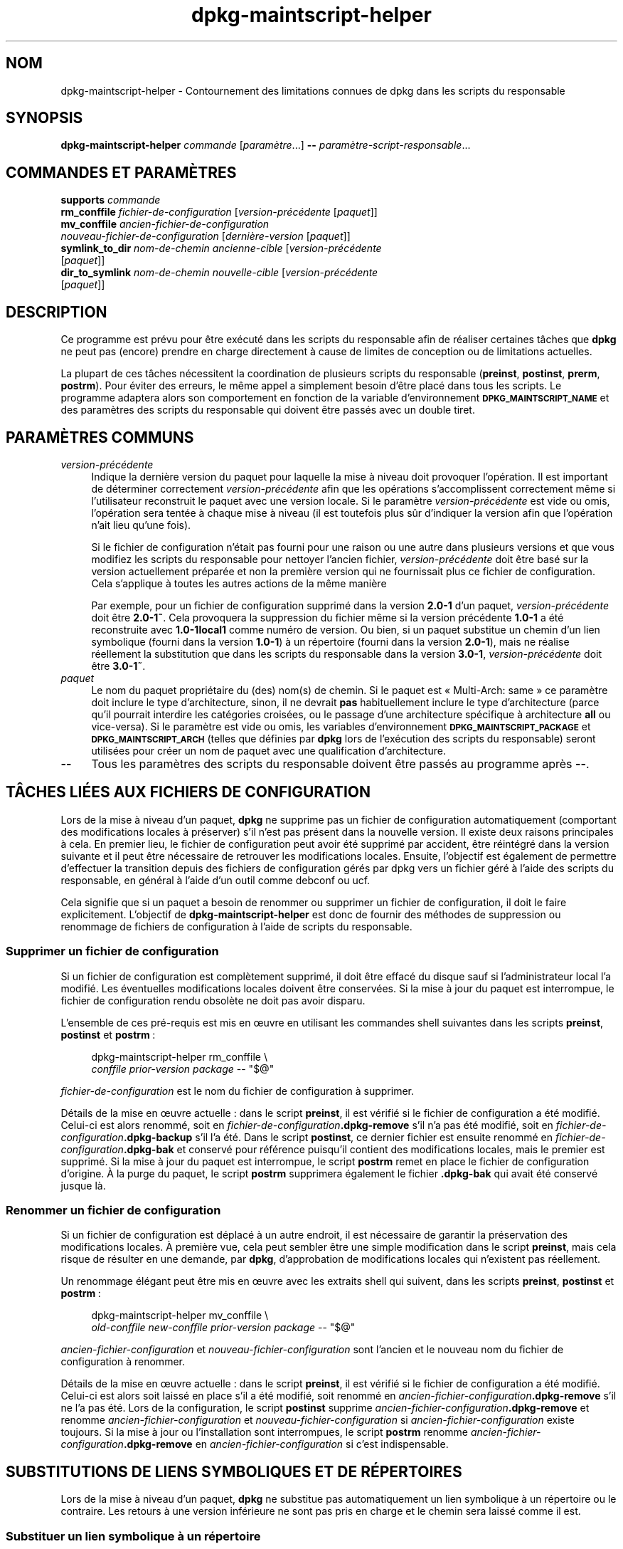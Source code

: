 .\" Automatically generated by Pod::Man 4.11 (Pod::Simple 3.35)
.\"
.\" Standard preamble:
.\" ========================================================================
.de Sp \" Vertical space (when we can't use .PP)
.if t .sp .5v
.if n .sp
..
.de Vb \" Begin verbatim text
.ft CW
.nf
.ne \\$1
..
.de Ve \" End verbatim text
.ft R
.fi
..
.\" Set up some character translations and predefined strings.  \*(-- will
.\" give an unbreakable dash, \*(PI will give pi, \*(L" will give a left
.\" double quote, and \*(R" will give a right double quote.  \*(C+ will
.\" give a nicer C++.  Capital omega is used to do unbreakable dashes and
.\" therefore won't be available.  \*(C` and \*(C' expand to `' in nroff,
.\" nothing in troff, for use with C<>.
.tr \(*W-
.ds C+ C\v'-.1v'\h'-1p'\s-2+\h'-1p'+\s0\v'.1v'\h'-1p'
.ie n \{\
.    ds -- \(*W-
.    ds PI pi
.    if (\n(.H=4u)&(1m=24u) .ds -- \(*W\h'-12u'\(*W\h'-12u'-\" diablo 10 pitch
.    if (\n(.H=4u)&(1m=20u) .ds -- \(*W\h'-12u'\(*W\h'-8u'-\"  diablo 12 pitch
.    ds L" ""
.    ds R" ""
.    ds C` ""
.    ds C' ""
'br\}
.el\{\
.    ds -- \|\(em\|
.    ds PI \(*p
.    ds L" ``
.    ds R" ''
.    ds C`
.    ds C'
'br\}
.\"
.\" Escape single quotes in literal strings from groff's Unicode transform.
.ie \n(.g .ds Aq \(aq
.el       .ds Aq '
.\"
.\" If the F register is >0, we'll generate index entries on stderr for
.\" titles (.TH), headers (.SH), subsections (.SS), items (.Ip), and index
.\" entries marked with X<> in POD.  Of course, you'll have to process the
.\" output yourself in some meaningful fashion.
.\"
.\" Avoid warning from groff about undefined register 'F'.
.de IX
..
.nr rF 0
.if \n(.g .if rF .nr rF 1
.if (\n(rF:(\n(.g==0)) \{\
.    if \nF \{\
.        de IX
.        tm Index:\\$1\t\\n%\t"\\$2"
..
.        if !\nF==2 \{\
.            nr % 0
.            nr F 2
.        \}
.    \}
.\}
.rr rF
.\" ========================================================================
.\"
.IX Title "dpkg-maintscript-helper 1"
.TH dpkg-maintscript-helper 1 "2020-08-02" "1.20.5" "dpkg suite"
.\" For nroff, turn off justification.  Always turn off hyphenation; it makes
.\" way too many mistakes in technical documents.
.if n .ad l
.nh
.SH "NOM"
.IX Header "NOM"
dpkg-maintscript-helper \- Contournement des limitations connues de dpkg dans
les scripts du responsable
.SH "SYNOPSIS"
.IX Header "SYNOPSIS"
\&\fBdpkg-maintscript-helper\fR \fIcommande\fR [\fIparam\(`etre\fR...] \fB\-\-\fR
\&\fIparam\(`etre\-script\-responsable\fR...
.SH "COMMANDES ET PARAM\(`ETRES"
.IX Header "COMMANDES ET PARAM\(`ETRES"
.IP "\fBsupports\fR \fIcommande\fR" 4
.IX Item "supports commande"
.PD 0
.IP "\fBrm_conffile\fR \fIfichier-de-configuration\fR [\fIversion\-pr\('ec\('edente\fR [\fIpaquet\fR]]" 4
.IX Item "rm_conffile fichier-de-configuration [version-pr\('ec\('edente [paquet]]"
.IP "\fBmv_conffile\fR \fIancien-fichier-de-configuration\fR \fInouveau-fichier-de-configuration\fR [\fIderni\(`ere\-version\fR [\fIpaquet\fR]]" 4
.IX Item "mv_conffile ancien-fichier-de-configuration nouveau-fichier-de-configuration [derni\(`ere-version [paquet]]"
.IP "\fBsymlink_to_dir\fR \fInom-de-chemin\fR \fIancienne-cible\fR [\fIversion\-pr\('ec\('edente\fR [\fIpaquet\fR]]" 4
.IX Item "symlink_to_dir nom-de-chemin ancienne-cible [version-pr\('ec\('edente [paquet]]"
.IP "\fBdir_to_symlink\fR \fInom-de-chemin\fR \fInouvelle-cible\fR [\fIversion\-pr\('ec\('edente\fR [\fIpaquet\fR]]" 4
.IX Item "dir_to_symlink nom-de-chemin nouvelle-cible [version-pr\('ec\('edente [paquet]]"
.PD
.SH "DESCRIPTION"
.IX Header "DESCRIPTION"
Ce programme est pr\('evu pour \(^etre ex\('ecut\('e dans les scripts du responsable
afin de r\('ealiser certaines t\(^aches que \fBdpkg\fR ne peut pas (encore) prendre
en charge directement \(`a cause de limites de conception ou de limitations
actuelles.
.PP
La plupart de ces t\(^aches n\('ecessitent la coordination de plusieurs scripts du
responsable (\fBpreinst\fR, \fBpostinst\fR, \fBprerm\fR, \fBpostrm\fR). Pour \('eviter des
erreurs, le m\(^eme appel a simplement besoin d'\(^etre plac\('e dans tous les
scripts. Le programme adaptera alors son comportement en fonction de la
variable d'environnement \fB\s-1DPKG_MAINTSCRIPT_NAME\s0\fR et des param\(`etres des
scripts du responsable qui doivent \(^etre pass\('es avec un double tiret.
.SH "PARAM\(`ETRES COMMUNS"
.IX Header "PARAM\(`ETRES COMMUNS"
.IP "\fIversion\-pr\('ec\('edente\fR" 4
.IX Item "version-pr\('ec\('edente"
Indique la derni\(`ere version du paquet pour laquelle la mise \(`a niveau doit
provoquer l'op\('eration. Il est important de d\('eterminer correctement
\&\fIversion\-pr\('ec\('edente\fR afin que les op\('erations s'accomplissent correctement
m\(^eme si l'utilisateur reconstruit le paquet avec une version locale. Si le
param\(`etre \fIversion\-pr\('ec\('edente\fR est vide ou omis, l'op\('eration sera tent\('ee \(`a
chaque mise \(`a niveau (il est toutefois plus s\(^ur d'indiquer la version afin
que l'op\('eration n'ait lieu qu'une fois).
.Sp
Si le fichier de configuration n'\('etait pas fourni pour une raison ou une
autre dans plusieurs versions et que vous modifiez les scripts du
responsable pour nettoyer l'ancien fichier, \fIversion\-pr\('ec\('edente\fR doit \(^etre
bas\('e sur la version actuellement pr\('epar\('ee et non la premi\(`ere version qui ne
fournissait plus ce fichier de configuration. Cela s'applique \(`a toutes les
autres actions de la m\(^eme mani\(`ere
.Sp
Par exemple, pour un fichier de configuration supprim\('e dans la version
\&\fB2.0\-1\fR d'un paquet, \fIversion\-pr\('ec\('edente\fR doit \(^etre \fB2.0\-1~\fR. Cela
provoquera la suppression du fichier m\(^eme si la version pr\('ec\('edente \fB1.0\-1\fR
a \('et\('e reconstruite avec \fB1.0\-1local1\fR comme num\('ero de version. Ou bien, si
un paquet substitue un chemin d'un lien symbolique (fourni dans la version
\&\fB1.0\-1\fR) \(`a un r\('epertoire (fourni dans la version \fB2.0\-1\fR), mais ne r\('ealise
r\('eellement la substitution que dans les scripts du responsable dans la
version \fB3.0\-1\fR, \fIversion\-pr\('ec\('edente\fR doit \(^etre \fB3.0\-1~\fR.
.IP "\fIpaquet\fR" 4
.IX Item "paquet"
Le nom du paquet propri\('etaire du (des) nom(s) de chemin. Si le paquet est
\(Fo Multi-Arch: same \(Fc ce param\(`etre doit inclure le type d'architecture,
sinon, il ne devrait \fBpas\fR habituellement inclure le type d'architecture
(parce qu'il pourrait interdire les cat\('egories crois\('ees, ou le passage d'une
architecture sp\('ecifique \(`a architecture \fBall\fR ou vice-versa). Si le
param\(`etre est vide ou omis, les variables d'environnement
\&\fB\s-1DPKG_MAINTSCRIPT_PACKAGE\s0\fR et \fB\s-1DPKG_MAINTSCRIPT_ARCH\s0\fR (telles que d\('efinies
par \fBdpkg\fR lors de l'ex\('ecution des scripts du responsable) seront utilis\('ees
pour cr\('eer un nom de paquet avec une qualification d'architecture.
.IP "\fB\-\-\fR" 4
.IX Item "--"
Tous les param\(`etres des scripts du responsable doivent \(^etre pass\('es au
programme apr\(`es \fB\-\-\fR.
.SH "T\(^ACHES LI\('EES AUX FICHIERS DE CONFIGURATION"
.IX Header "T\(^ACHES LI\('EES AUX FICHIERS DE CONFIGURATION"
Lors de la mise \(`a niveau d'un paquet, \fBdpkg\fR ne supprime pas un fichier de
configuration automatiquement (comportant des modifications locales \(`a
pr\('eserver) s'il n'est pas pr\('esent dans la nouvelle version. Il existe deux
raisons principales \(`a cela. En premier lieu, le fichier de configuration
peut avoir \('et\('e supprim\('e par accident, \(^etre r\('eint\('egr\('e dans la version
suivante et il peut \(^etre n\('ecessaire de retrouver les modifications
locales. Ensuite, l'objectif est \('egalement de permettre d'effectuer la
transition depuis des fichiers de configuration g\('er\('es par dpkg vers un
fichier g\('er\('e \(`a l'aide des scripts du responsable, en g\('en\('eral \(`a l'aide d'un
outil comme debconf ou ucf.
.PP
Cela signifie que si un paquet a besoin de renommer ou supprimer un fichier
de configuration, il doit le faire explicitement. L'objectif de
\&\fBdpkg-maintscript-helper\fR est donc de fournir des m\('ethodes de suppression
ou renommage de fichiers de configuration \(`a l'aide de scripts du
responsable.
.SS "Supprimer un fichier de configuration"
.IX Subsection "Supprimer un fichier de configuration"
Si un fichier de configuration est compl\(`etement supprim\('e, il doit \(^etre
effac\('e du disque sauf si l'administrateur local l'a modifi\('e. Les \('eventuelles
modifications locales doivent \(^etre conserv\('ees. Si la mise \(`a jour du paquet
est interrompue, le fichier de configuration rendu obsol\(`ete ne doit pas
avoir disparu.
.PP
L'ensemble de ces pr\('e\-requis est mis en \(oeuvre en utilisant les commandes
shell suivantes dans les scripts \fBpreinst\fR, \fBpostinst\fR et \fBpostrm\fR :
.Sp
.RS 4

 dpkg-maintscript-helper rm_conffile \e
    \fIconffile\fR \fIprior-version\fR \fIpackage\fR \*(-- \*(L"$@\*(R"
.RE
.PP
\&\fIfichier-de-configuration\fR est le nom du fichier de configuration \(`a
supprimer.
.PP
D\('etails de la mise en \(oeuvre actuelle : dans le script \fBpreinst\fR, il est
v\('erifi\('e si le fichier de configuration a \('et\('e modifi\('e. Celui-ci est alors
renomm\('e, soit en \fIfichier-de-configuration\fR\fB.dpkg\-remove\fR s'il n'a pas \('et\('e
modifi\('e, soit en \fIfichier-de-configuration\fR\fB.dpkg\-backup\fR s'il l'a
\('et\('e. Dans le script \fBpostinst\fR, ce dernier fichier est ensuite renomm\('e en
\&\fIfichier-de-configuration\fR\fB.dpkg\-bak\fR et conserv\('e pour r\('ef\('erence puisqu'il
contient des modifications locales, mais le premier est supprim\('e. Si la mise
\(`a jour du paquet est interrompue, le script \fBpostrm\fR remet en place le
fichier de configuration d'origine. \(`A la purge du paquet, le script
\&\fBpostrm\fR supprimera \('egalement le fichier \fB.dpkg\-bak\fR qui avait \('et\('e
conserv\('e jusque l\(`a.
.SS "Renommer un fichier de configuration"
.IX Subsection "Renommer un fichier de configuration"
Si un fichier de configuration est d\('eplac\('e \(`a un autre endroit, il est
n\('ecessaire de garantir la pr\('eservation des modifications locales. \(`A premi\(`ere
vue, cela peut sembler \(^etre une simple modification dans le script
\&\fBpreinst\fR, mais cela risque de r\('esulter en une demande, par \fBdpkg\fR,
d'approbation de modifications locales qui n'existent pas r\('eellement.
.PP
Un renommage \('el\('egant peut \(^etre mis en \(oeuvre avec les extraits shell qui
suivent, dans les scripts \fBpreinst\fR, \fBpostinst\fR et \fBpostrm\fR :
.Sp
.RS 4

 dpkg-maintscript-helper mv_conffile \e
    \fIold-conffile\fR \fInew-conffile\fR \fIprior-version\fR \fIpackage\fR \*(-- \*(L"$@\*(R"
.RE
.PP
\&\fIancien-fichier-configuration\fR et \fInouveau-fichier-configuration\fR sont
l'ancien et le nouveau nom du fichier de configuration \(`a renommer.
.PP
D\('etails de la mise en \(oeuvre actuelle : dans le script \fBpreinst\fR, il est
v\('erifi\('e si le fichier de configuration a \('et\('e modifi\('e. Celui-ci est alors
soit laiss\('e en place s'il a \('et\('e modifi\('e, soit renomm\('e en
\&\fIancien-fichier-configuration\fR\fB.dpkg\-remove\fR s'il ne l'a pas \('et\('e. Lors de
la configuration, le script \fBpostinst\fR supprime
\&\fIancien-fichier-configuration\fR\fB.dpkg\-remove\fR et renomme
\&\fIancien-fichier-configuration\fR et \fInouveau-fichier-configuration\fR si
\&\fIancien-fichier-configuration\fR existe toujours. Si la mise \(`a jour ou
l'installation sont interrompues, le script \fBpostrm\fR renomme
\&\fIancien-fichier-configuration\fR\fB.dpkg\-remove\fR en
\&\fIancien-fichier-configuration\fR si c'est indispensable.
.SH "SUBSTITUTIONS DE LIENS SYMBOLIQUES ET DE R\('EPERTOIRES"
.IX Header "SUBSTITUTIONS DE LIENS SYMBOLIQUES ET DE R\('EPERTOIRES"
Lors de la mise \(`a niveau d'un paquet, \fBdpkg\fR ne substitue pas
automatiquement un lien symbolique \(`a un r\('epertoire ou le contraire. Les
retours \(`a une version inf\('erieure ne sont pas pris en charge et le chemin
sera laiss\('e comme il est.
.SS "Substituer un lien symbolique \(`a un r\('epertoire"
.IX Subsection "Substituer un lien symbolique \(`a un r\('epertoire"
Si un lien symbolique est substitu\('e \(`a un r\('epertoire r\('eel, il est n\('ecessaire
de garantir qu'avant le d\('epaquetage le lien symbolique est retir\('e. \(`A
premi\(`ere vue, cela peut sembler \(^etre une simple modification dans le script
\&\fBpreinst\fR, mais cela risque de r\('esulter en probl\(`emes si l'administrateur
local a personnalis\('e le lien symbolique ou si l'on revient \(`a une version
ant\('erieure du paquet.
.PP
Un renommage \('el\('egant peut \(^etre mis en \(oeuvre avec les extraits shell qui
suivent, dans les scripts \fBpreinst\fR, \fBpostinst\fR et \fBpostrm\fR :
.Sp
.RS 4

 dpkg-maintscript-helper symlink_to_dir \e
    \fIpathname\fR \fIold-target\fR \fIprior-version\fR \fIpackage\fR \*(-- \*(L"$@\*(R"
.RE
.PP
\&\fInom-de-chemin\fR est le nom absolu de l'ancien lien symbolique (le chemin
sera un r\('epertoire \(`a la fin de l'installation) et \fIancienne-cible\fR la cible
de l'ancien lien symbolique vers \fInom-de-chemin\fR. Cela peut \(^etre un chemin
absolu ou relatif vers le r\('epertoire contenant \fInom-de-chemin\fR.
.PP
D\('etails de la mise en \(oeuvre actuelle : dans le script \fBpreinst\fR, il est
v\('erifi\('e si le lien symbolique existe et pointe vers \fIancienne-cible\fR. Si ce
n'est pas le cas, il est alors soit laiss\('e en place, soit renomm\('e en
\&\fInom-de-chemin\fR\fB.dpkg\-backup\fR. Lors de la configuration, le script
\&\fBpostinst\fR supprime \fInom-de-chemin\fR\fB.dpkg\-backup\fR si
\&\fInom-de-chemin\fR\fB.dpkg\-backup\fR est encore un lien symbolique. Si la mise \(`a
niveau ou l'installation sont interrompues, le script \fBpostrm\fR renomme
\&\fInom-de-chemin\fR\fB.dpkg\-backup\fR en \fInom-de-chemin\fR si c'est indispensable.
.SS "Substituer un r\('epertoire \(`a un lien symbolique"
.IX Subsection "Substituer un r\('epertoire \(`a un lien symbolique"
Si un r\('epertoire r\('eel est substitu\('e \(`a un lien symbolique, il est n\('ecessaire
de garantir qu'avant le d\('epaquetage le r\('epertoire est retir\('e. \(`A premi\(`ere
vue, cela peut sembler \(^etre une simple modification dans le script
\&\fBpreinst\fR, mais cela risque de r\('esulter en probl\(`emes si le r\('epertoire
contient des fichiers de configuration, des noms de chemins qui
appartiennent \(`a d'autres paquets, des noms de chemin cr\('e\('es localement ou si
l'on revient \(`a une version ant\('erieure du paquet.
.PP
Une substitution \('el\('egante peut \(^etre mise en \(oeuvre avec les extraits shell
qui suivent, dans les scripts \fBpreinst\fR, \fBpostinst\fR et \fBpostrm\fR :
.Sp
.RS 4

 dpkg-maintscript-helper dir_to_symlink \e
    \fIpathname\fR \fInew-target\fR \fIprior-version\fR \fIpackage\fR \*(-- \*(L"$@\*(R"
.RE
.PP
\&\fInom-de-chemin\fR est le nom absolu de l'ancien r\('epertoire (le chemin sera un
lien symbolique \(`a la fin de l'installation) et \fInouvelle-cible\fR la cible du
nouveau lien symbolique vers \fInom-de-chemin\fR. Cela peut \(^etre un chemin
absolu ou relatif vers le r\('epertoire contenant \fInom-de-chemin\fR.
.PP
D\('etails de la mise en \(oeuvre actuelle : dans le script \fBpreinst\fR, il est
v\('erifi\('e si le r\('epertoire existe et ne contient pas de fichiers de
configuration, de noms de chemin qui appartiennent \(`a d'autres paquets, de
noms de chemin cr\('e\('es localement. Si ce n'est pas le cas, il est alors soit
laiss\('e en place, soit renomm\('e en \fInom-de-chemin\fR\fB.dpkg\-backup\fR et un
r\('epertoire vide provisoire nomm\('e \fInom-de-chemin\fR est cr\('e\('e, marqu\('e par un
fichier pour que dpkg le suive. Lors de la configuration, le script
\&\fBpostinst\fR ach\(`eve la substitution si \fInom-de-chemin\fR\fB.dpkg\-backup\fR  est
encore un r\('epertoire et si \fInom-de-chemin\fR est le r\('epertoire provisoire. Il
supprime le fichier qui marque le fichier provisoire et d\('eplace les fichiers
nouvellement cr\('e\('es dans le r\('epertoire provisoire vers la cible du lien
symbolique \fInouvelle-cible\fR, remplace le r\('epertoire provisoire
\&\fInom-de-chemin\fR, maintenant vide, par un lien symbolique vers la
\&\fInouvelle-cible\fR et, enfin supprime \fInom-de-chemin\fR\fB.dpkg\-backup\fR. Si la
mise \(`a niveau ou l'installation sont interrompues, le script \fBpostrm\fR
renomme \fInom-de-chemin\fR\fB.dpkg\-backup\fR en \fInom-de-chemin\fR si c'est
indispensable.
.SH "INT\('EGRATION DANS LES PAQUETS"
.IX Header "INT\('EGRATION DANS LES PAQUETS"
Lors de l'utilisation d'un assistant d'empaquetage, veuillez v\('erifier s'il
ne dispose pas d'une int\('egration native de \fBdpkg-maintscript-helper\fR ce qui
vous facilitera la t\(^ache. Voir par exemple \fBdh_installdeb\fR(1).
.PP
Comme \fBdpkg-maintscript-helper\fR est utilis\('e dans le script \fBpreinst\fR,
l'utiliser sans conditions impose une pr\('e\-d\('ependance afin de garantir que la
version minimale n\('ecessaire de \fBdpkg\fR ait bien \('et\('e pr\('ealablement
configur\('ee. La version minimale d\('epend de la commande utilis\('ee : ainsi pour
\&\fBrm_conffile\fR et \fBmv_conffile\fR, cette version est 1.15.7.2, pour
\&\fBsymlink_to_dir\fR et \fBdir_to_symlink\fR, c'est 1.17.14 :
.Sp
.Vb 1
\& Pre\-Depends: dpkg (>= 1.17.14)
.Ve
.PP
Cependant, dans de nombreux cas, l'op\('eration r\('ealis\('ee par le programme n'est
pas critique pour le paquet et au lieu d'utiliser une pr\('e\-d\('ependance, il est
possible de ne lancer le programme que si on a la certitude que la commande
n\('ecessaire est g\('er\('ee par la version actuellement install\('ee de \fBdpkg\fR :
.Sp
.RS 4

 if dpkg-maintscript-helper supports \fIcommand\fR; then
    dpkg-maintscript-helper \fIcommand\fR ...
 fi
.RE
.PP
La commande \fBsupports\fR retournera \fB0\fR en cas de r\('eussite, \fB1\fR
autrement. Elle v\('erifiera si les variables d'environnement telles que
d\('efinies par \fBdpkg\fR et requises par le script sont pr\('esentes, et
consid\('erera que c'est un \('echec si l'environnement n'est pas suffisant.
.SH "ENVIRONNEMENT"
.IX Header "ENVIRONNEMENT"
.IP "\fB\s-1DPKG_ROOT\s0\fR" 4
.IX Item "DPKG_ROOT"
If set, it will be used as the filesystem root directory.
.IP "\fB\s-1DPKG_ADMINDIR\s0\fR" 4
.IX Item "DPKG_ADMINDIR"
If set, it will be used as the \fBdpkg\fR data directory.
.IP "\fB\s-1DPKG_COLORS\s0\fR" 4
.IX Item "DPKG_COLORS"
Fixe le mode de couleur (depuis dpkg 1.19.1). Les valeurs admises
actuellement sont \fBauto\fR (par d\('efaut), \fBalways\fR et \fBnever\fR.
.SH "VOIR AUSSI"
.IX Header "VOIR AUSSI"
\&\fBdh_installdeb\fR(1)
.SH "TRADUCTION"
.IX Header "TRADUCTION"
Ariel \s-1VARDI\s0 <ariel.vardi@freesbee.fr>, 2002.
Philippe Batailler, 2006.
Nicolas Fran\(,cois, 2006.
Veuillez signaler toute erreur \(`a <debian\-l10n\-french@lists.debian.org>.
